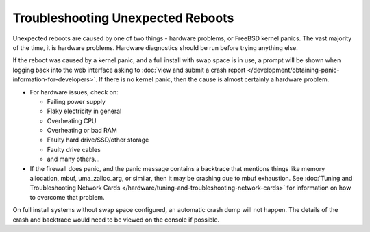 Troubleshooting Unexpected Reboots
==================================

Unexpected reboots are caused by one of two things - hardware problems,
or FreeBSD kernel panics. The vast majority of the time, it is hardware
problems. Hardware diagnostics should be run before trying anything
else.

If the reboot was caused by a kernel panic, and a full install with swap
space is in use, a prompt will be shown when logging back into the web
interface asking to :doc:`view and submit a crash report </development/obtaining-panic-information-for-developers>`.
If there is no kernel panic, then the cause is almost certainly a hardware problem.

-  For hardware issues, check on:

   -  Failing power supply
   -  Flaky electricity in general
   -  Overheating CPU
   -  Overheating or bad RAM
   -  Faulty hard drive/SSD/other storage
   -  Faulty drive cables
   -  and many others...

-  If the firewall does panic, and the panic message contains a
   backtrace that mentions things like memory allocation, mbuf,
   uma_zalloc_arg, or similar, then it may be crashing due to mbuf
   exhaustion. See :doc:`Tuning and Troubleshooting Network Cards </hardware/tuning-and-troubleshooting-network-cards>`
   for information on how to overcome that problem.

On full install systems without swap space configured, an automatic
crash dump will not happen. The details of the crash and backtrace would
need to be viewed on the console if possible.
